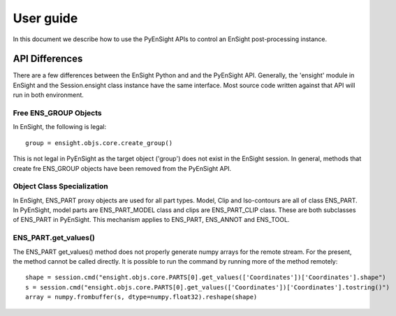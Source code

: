 
.. _user_guide:

User guide
==========

In this document we describe how to use the PyEnSight APIs to control
an EnSight post-processing instance.

API Differences
---------------

There are a few differences between the EnSight Python and and the
PyEnSight API.  Generally, the 'ensight' module in EnSight and the
Session.ensight class instance have the same interface.  Most
source code written against that API will run in both environment.

Free ENS_GROUP Objects
^^^^^^^^^^^^^^^^^^^^^^

In EnSight, the following is legal::

    group = ensight.objs.core.create_group()

This is not legal in PyEnSight as the target object ('group') does not exist
in the EnSight session.  In general, methods that create fre ENS_GROUP
objects have been removed from the PyEnSight API.

Object Class Specialization
^^^^^^^^^^^^^^^^^^^^^^^^^^^

In EnSight, ENS_PART proxy objects are used for all part types. Model,
Clip and Iso-contours are all of class ENS_PART.  In PyEnSight,
model parts are ENS_PART_MODEL class and clips are ENS_PART_CLIP class.
These are both subclasses of ENS_PART in PyEnSight.  This mechanism
applies to ENS_PART, ENS_ANNOT and ENS_TOOL.

ENS_PART.get_values()
^^^^^^^^^^^^^^^^^^^^^

The ENS_PART get_values() method does not properly generate numpy
arrays for the remote stream.  For the present, the method cannot
be called directly.  It is possible to run the command by running
more of the method remotely::

    shape = session.cmd("ensight.objs.core.PARTS[0].get_values(['Coordinates'])['Coordinates'].shape")
    s = session.cmd("ensight.objs.core.PARTS[0].get_values(['Coordinates'])['Coordinates'].tostring()")
    array = numpy.frombuffer(s, dtype=numpy.float32).reshape(shape)
